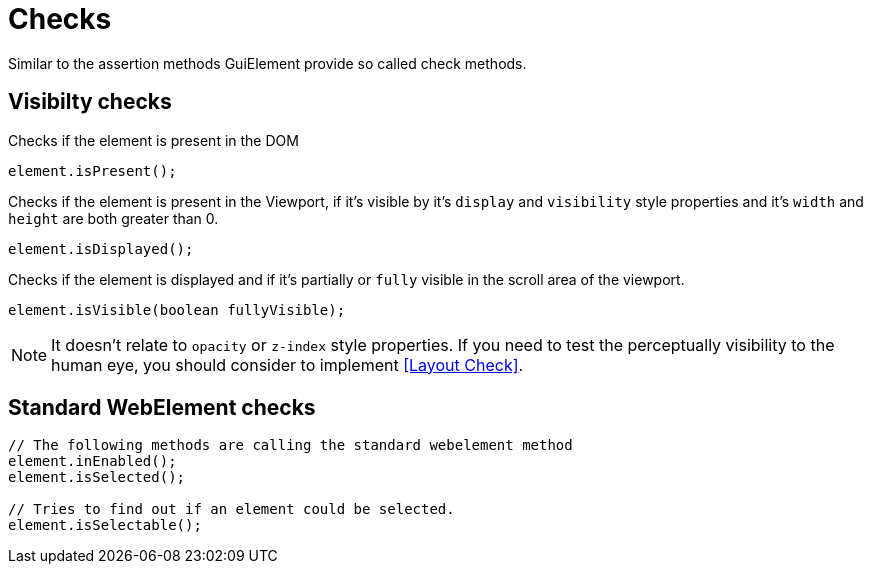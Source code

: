 = Checks

Similar to the assertion methods GuiElement provide so called check methods.

== Visibilty checks

Checks if the element is present in the DOM
[source,java]
----
element.isPresent();
----

Checks if the element is present in the Viewport,
if it's visible by it's `display` and `visibility` style properties
and it's `width` and `height` are both greater than 0.
[source,java]
----
element.isDisplayed();
----

Checks if the element is displayed and if it's partially or `fully` visible
in the scroll area of the viewport.

[source,java]
----
element.isVisible(boolean fullyVisible);
----

NOTE: It doesn't relate to `opacity` or `z-index` style properties. If you need to test the perceptually visibility to the human eye, you should consider to implement <<Layout Check>>.

== Standard WebElement checks

[source,java]
----
// The following methods are calling the standard webelement method
element.inEnabled();
element.isSelected();

// Tries to find out if an element could be selected.
element.isSelectable();
----
